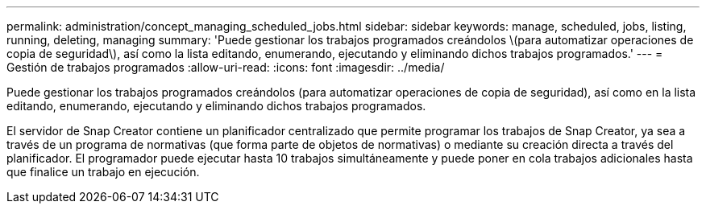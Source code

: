 ---
permalink: administration/concept_managing_scheduled_jobs.html 
sidebar: sidebar 
keywords: manage, scheduled, jobs, listing, running, deleting, managing 
summary: 'Puede gestionar los trabajos programados creándolos \(para automatizar operaciones de copia de seguridad\), así como la lista editando, enumerando, ejecutando y eliminando dichos trabajos programados.' 
---
= Gestión de trabajos programados
:allow-uri-read: 
:icons: font
:imagesdir: ../media/


[role="lead"]
Puede gestionar los trabajos programados creándolos (para automatizar operaciones de copia de seguridad), así como en la lista editando, enumerando, ejecutando y eliminando dichos trabajos programados.

El servidor de Snap Creator contiene un planificador centralizado que permite programar los trabajos de Snap Creator, ya sea a través de un programa de normativas (que forma parte de objetos de normativas) o mediante su creación directa a través del planificador. El programador puede ejecutar hasta 10 trabajos simultáneamente y puede poner en cola trabajos adicionales hasta que finalice un trabajo en ejecución.
